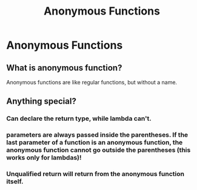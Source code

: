 #+TITLE: Anonymous Functions
* Anonymous Functions
** What is anonymous function?
Anonymous functions are like regular functions, but without a name.

** Anything special?
*** Can declare the return type, while lambda can't.
*** parameters are always passed inside the parentheses. If the last parameter of a function is an anonymous function, the anonymous function cannot go outside the parentheses (this works only for lambdas)!
*** Unqualified return will return from the anonymous function itself.
